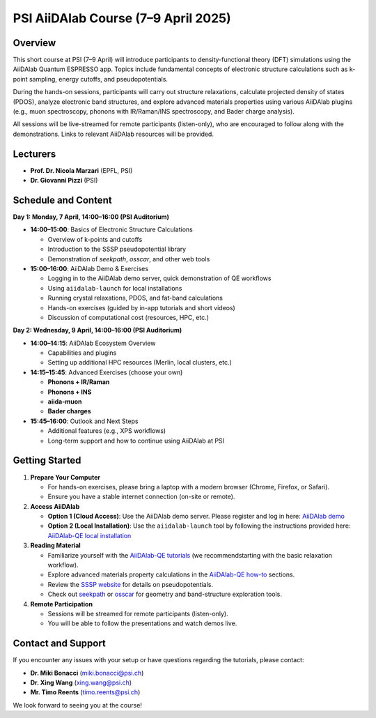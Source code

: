 PSI AiiDAlab Course (7–9 April 2025)
====================================

Overview
--------

This short course at PSI (7–9 April) will introduce participants to
density-functional theory (DFT) simulations using the AiiDAlab Quantum
ESPRESSO app. Topics include fundamental concepts of electronic structure
calculations such as k-point sampling, energy cutoffs, and pseudopotentials.

During the hands-on sessions, participants will carry out structure
relaxations, calculate projected density of states (PDOS), analyze
electronic band structures, and explore advanced materials properties using
various AiiDAlab plugins (e.g., muon spectroscopy, phonons with IR/Raman/INS
spectroscopy, and Bader charge analysis).

All sessions will be live-streamed for remote participants (listen-only),
who are encouraged to follow along with the demonstrations. Links to relevant
AiiDAlab resources will be provided.

Lecturers
---------

- **Prof. Dr. Nicola Marzari** (EPFL, PSI)
- **Dr. Giovanni Pizzi** (PSI)

Schedule and Content
--------------------

**Day 1: Monday, 7 April, 14:00–16:00 (PSI Auditorium)**

- **14:00–15:00**: Basics of Electronic Structure Calculations

  - Overview of k-points and cutoffs
  - Introduction to the SSSP pseudopotential library
  - Demonstration of `seekpath`, `osscar`, and other web tools

- **15:00–16:00**: AiiDAlab Demo & Exercises

  - Logging in to the AiiDAlab demo server, quick demonstration of QE workflows
  - Using ``aiidalab-launch`` for local installations
  - Running crystal relaxations, PDOS, and fat-band calculations
  - Hands-on exercises (guided by in-app tutorials and short videos)
  - Discussion of computational cost (resources, HPC, etc.)

**Day 2: Wednesday, 9 April, 14:00–16:00 (PSI Auditorium)**

- **14:00–14:15**: AiiDAlab Ecosystem Overview

  - Capabilities and plugins
  - Setting up additional HPC resources (Merlin, local clusters, etc.)

- **14:15–15:45**: Advanced Exercises (choose your own)

  - **Phonons + IR/Raman**
  - **Phonons + INS**
  - **aiida-muon**
  - **Bader charges**

- **15:45–16:00**: Outlook and Next Steps

  - Additional features (e.g., XPS workflows)
  - Long-term support and how to continue using AiiDAlab at PSI

Getting Started
---------------

1. **Prepare Your Computer**

   - For hands-on exercises, please bring a laptop with a modern browser (Chrome, Firefox, or Safari).
   - Ensure you have a stable internet connection (on-site or remote).

2. **Access AiiDAlab**

   - **Option 1 (Cloud Access)**: Use the AiiDAlab demo server. Please register and log in here: `AiiDAlab demo`_
   - **Option 2 (Local Installation)**: Use the ``aiidalab-launch`` tool by following the instructions provided here: `AiiDAlab-QE local installation`_

3. **Reading Material**

   - Familiarize yourself with the `AiiDAlab-QE tutorials`_ (we recommendstarting with the basic relaxation workflow).
   - Explore advanced materials property calculations in the `AiiDAlab-QE how-to`_ sections.
   - Review the `SSSP website`_ for details on pseudopotentials.
   - Check out `seekpath`_ or `osscar`_ for geometry and band-structure exploration tools.

4. **Remote Participation**

   - Sessions will be streamed for remote participants (listen-only).
   - You will be able to follow the presentations and watch demos live.

.. _AiiDAlab-QE tutorials: https://aiidalab-qe.readthedocs.io/tutorials/index.html
.. _AiiDAlab-QE how-to: https://aiidalab-qe.readthedocs.io/howto/index.html
.. _AiiDAlab-QE local installation: http://127.0.0.1:8000/installation/access_aiidalab/container.html#aiidalab-launch
.. _AiiDAlab demo: https://demo.aiidalab.io/
.. _SSSP website: https://www.materialscloud.org/discover/sssp
.. _seekpath: https://seekpath.readthedocs.io
.. _osscar: https://osscar.readthedocs.io

Contact and Support
-------------------

If you encounter any issues with your setup or have questions regarding
the tutorials, please contact:

- **Dr. Miki Bonacci** (miki.bonacci@psi.ch)
- **Dr. Xing Wang** (xing.wang@psi.ch)
- **Mr. Timo Reents** (timo.reents@psi.ch)

We look forward to seeing you at the course!

